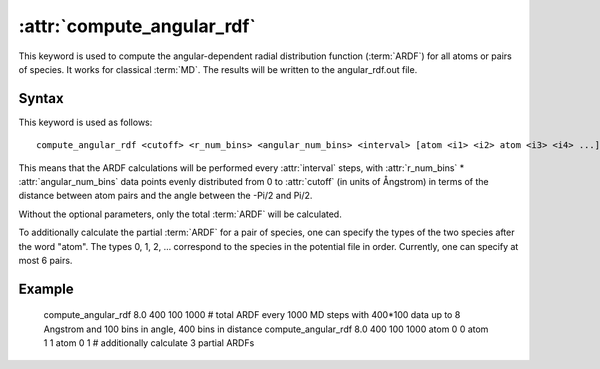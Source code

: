 .. _kw_compute_angular_rdf:
.. index::
   single: compute_angular_rdf (keyword in run.in)

:attr:`compute_angular_rdf`
==========================

This keyword is used to compute the angular-dependent radial distribution function (:term:`ARDF`) for all atoms or pairs of species. 
It works for classical :term:`MD`.
The results will be written to the angular_rdf.out file.

Syntax
------

This keyword is used as follows::

  compute_angular_rdf <cutoff> <r_num_bins> <angular_num_bins> <interval> [atom <i1> <i2> atom <i3> <i4> ...]

This means that the ARDF calculations will be performed every :attr:`interval` steps, with :attr:`r_num_bins` * :attr:`angular_num_bins` data points 
evenly distributed from 0 to :attr:`cutoff` (in units of Ångstrom) in terms of the distance between atom pairs and the angle between the -Pi/2 and Pi/2.

Without the optional parameters, only the total :term:`ARDF` will be calculated.

To additionally calculate the partial :term:`ARDF` for a pair of species, one can specify the types of the two species after the word "atom". 
The types 0, 1, 2, ... correspond to the species in the potential file in order. 
Currently, one can specify at most 6 pairs. 

Example
-------

   compute_angular_rdf 8.0 400 100 1000 # total ARDF every 1000 MD steps with 400*100 data up to 8 Angstrom and 100 bins in angle, 400 bins in distance
   compute_angular_rdf 8.0 400 100 1000 atom 0 0 atom 1 1 atom 0 1 # additionally calculate 3 partial ARDFs